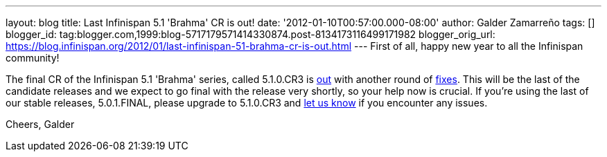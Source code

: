 ---
layout: blog
title: Last Infinispan 5.1 'Brahma' CR is out!
date: '2012-01-10T00:57:00.000-08:00'
author: Galder Zamarreño
tags: []
blogger_id: tag:blogger.com,1999:blog-5717179571414330874.post-8134173116499171982
blogger_orig_url: https://blog.infinispan.org/2012/01/last-infinispan-51-brahma-cr-is-out.html
---
First of all, happy new year to all the Infinispan community!

The final CR of the Infinispan 5.1 'Brahma' series, called 5.1.0.CR3 is
http://www.jboss.org/infinispan/downloads[out] with another round of
http://goo.gl/lMyin[fixes]. This will be the last of the candidate
releases and we expect to go final with the release very shortly, so
your help now is crucial. If you're using the last of our stable
releases, 5.0.1.FINAL, please upgrade to 5.1.0.CR3 and
http://community.jboss.org/en/infinispan?view=discussions[let us know]
if you encounter any issues.

Cheers,
Galder
